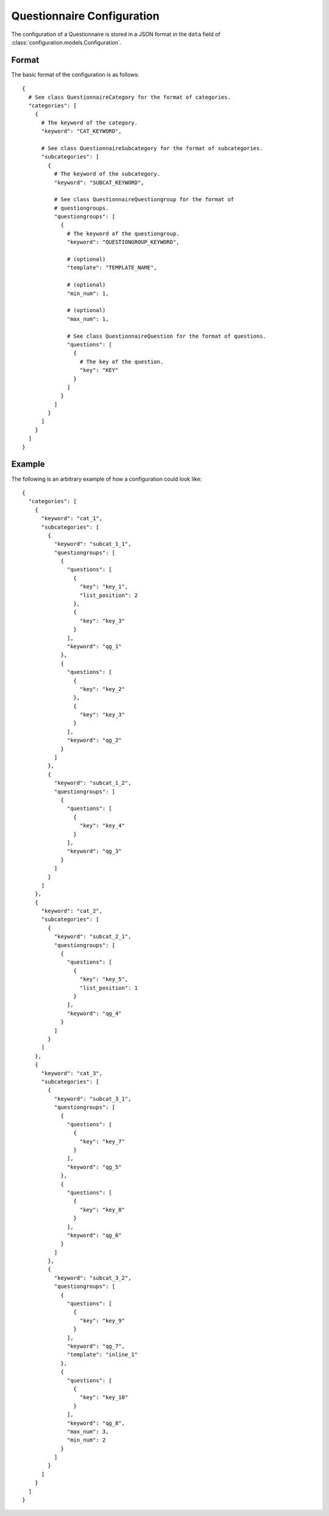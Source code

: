Questionnaire Configuration
===========================

The configuration of a Questionnaire is stored in a JSON format in the ``data`` field of :class:`configuration.models.Configuration`.

Format
------

The basic format of the configuration is as follows::

  {
    # See class QuestionnaireCategory for the format of categories.
    "categories": [
      {
        # The keyword of the category.
        "keyword": "CAT_KEYWORD",

        # See class QuestionnaireSubcategory for the format of subcategories.
        "subcategories": [
          {
            # The keyword of the subcategory.
            "keyword": "SUBCAT_KEYWORD",

            # See class QuestionnaireQuestiongroup for the format of
            # questiongroups.
            "questiongroups": [
              {
                # The keyword of the questiongroup.
                "keyword": "QUESTIONGROUP_KEYWORD",

                # (optional)
                "template": "TEMPLATE_NAME",

                # (optional)
                "min_num": 1,

                # (optional)
                "max_num": 1,

                # See class QuestionnaireQuestion for the format of questions.
                "questions": [
                  {
                    # The key of the question.
                    "key": "KEY"
                  }
                ]
              }
            ]
          }
        ]
      }
    ]
  }

.. seealso::
    :class:`configuration.configuration.QuestionnaireSubcategory`

.. seealso::
    :class:`configuration.configuration.QuestionnaireQuestiongroup`

.. seealso::
    :class:`configuration.configuration.QuestionnaireQuestion`


Example
-------

The following is an arbitrary example of how a configuration could look like::

  {
    "categories": [
      {
        "keyword": "cat_1",
        "subcategories": [
          {
            "keyword": "subcat_1_1",
            "questiongroups": [
              {
                "questions": [
                  {
                    "key": "key_1",
                    "list_position": 2
                  },
                  {
                    "key": "key_3"
                  }
                ],
                "keyword": "qg_1"
              },
              {
                "questions": [
                  {
                    "key": "key_2"
                  },
                  {
                    "key": "key_3"
                  }
                ],
                "keyword": "qg_2"
              }
            ]
          },
          {
            "keyword": "subcat_1_2",
            "questiongroups": [
              {
                "questions": [
                  {
                    "key": "key_4"
                  }
                ],
                "keyword": "qg_3"
              }
            ]
          }
        ]
      },
      {
        "keyword": "cat_2",
        "subcategories": [
          {
            "keyword": "subcat_2_1",
            "questiongroups": [
              {
                "questions": [
                  {
                    "key": "key_5",
                    "list_position": 1
                  }
                ],
                "keyword": "qg_4"
              }
            ]
          }
        ]
      },
      {
        "keyword": "cat_3",
        "subcategories": [
          {
            "keyword": "subcat_3_1",
            "questiongroups": [
              {
                "questions": [
                  {
                    "key": "key_7"
                  }
                ],
                "keyword": "qg_5"
              },
              {
                "questions": [
                  {
                    "key": "key_8"
                  }
                ],
                "keyword": "qg_6"
              }
            ]
          },
          {
            "keyword": "subcat_3_2",
            "questiongroups": [
              {
                "questions": [
                  {
                    "key": "key_9"
                  }
                ],
                "keyword": "qg_7",
                "template": "inline_1"
              },
              {
                "questions": [
                  {
                    "key": "key_10"
                  }
                ],
                "keyword": "qg_8",
                "max_num": 3,
                "min_num": 2
              }
            ]
          }
        ]
      }
    ]
  }
